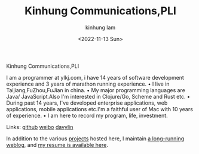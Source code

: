 #+AUTHOR: kinhung lam
#+EMAIL: linjxljx@gmail.com
#+DATE: <2022-11-13 Sun>
#+TITLE: Kinhung Communications,PLI
#+OPTIONS: title:nil
#+STARTUP: showall

#+begin_logo
Kinhung Communications,PLI
#+end_logo
[[./images/me.png]]

I am a programmer at ylkj.com, i have 14 years of
software development experience and 3 years of
marathon running experience.
• I live in Taijiang,FuZhou,FuJian in china.
• My major programming languages are Java/
JavaScript.Also I'm interested in Clojure/Go, Scheme
and Rust etc.
• During past 14 years, I've developed enterprise
applications, web applications, mobile applications
etc.I'm a faithful user of Mac with 10 years of
experience.
• I am here to record my program, life, investment.

Links:
[[https://github.com/davylin][github]]
[[http://weibo.com/u/2150445074][weibo]]
[[https://www.linkedin.cn/incareer/in/davy-lin-4a084260][davylin]]

In addition to the various [[./portfolio/index.org][projects]] hosted here, I maintain
[[./blog/index.org][a long-running weblog]], and [[./resume.org][my resume is available here]].
